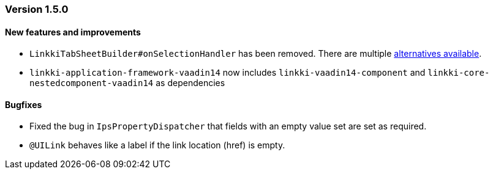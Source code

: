 :jbake-type: referenced
:jbake-status: referenced
:jbake-order: 0

// NO :source-dir: HERE, BECAUSE N&N NEEDS TO SHOW CODE AT IT'S TIME OF ORIGIN, NOT LINK TO CURRENT CODE
:images-folder-name: 01_releasenotes

=== Version 1.5.0

==== New features and improvements

// https://jira.faktorzehn.de/browse/LIN-2534
* `LinkkiTabSheetBuilder#onSelectionHandler` has been removed. There are multiple <<linkkitablayout-selection, alternatives available>>.
// https://jira.faktorzehn.de/browse/LIN-2524
* `linkki-application-framework-vaadin14` now includes `linkki-vaadin14-component` and `linkki-core-nestedcomponent-vaadin14` as dependencies

==== Bugfixes

// https://jira.faktorzehn.de/browse/LIN-2509
* Fixed the bug in `IpsPropertyDispatcher` that fields with an empty value set are set as required.
//https://jira.faktorzehn.de/browse/LIN-2264
* `@UILink` behaves like a label if the link location (href) is empty.